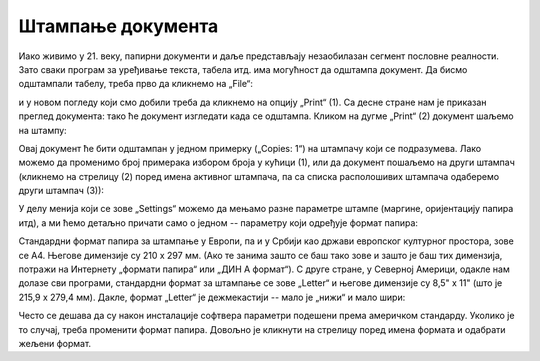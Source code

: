 Штампање документа
=============================


Иако живимо у 21. веку, папирни документи и даље представљају незаобилазан сегмент пословне реалности.
Зато сваки програм за уређивање текста, табела итд. има могућност да одштампа документ.
Да бисмо одштампали табелу, треба прво да кликнемо на „File“:


.. image:: ../../_images/Print22.jpg
   :width: 600px
   :align: center


и у новом погледу који смо добили треба да кликнемо на опцију „Print“ (1).
Са десне стране нам је приказан преглед документа:
тако ће документ изгледати када се одштампа. Кликом на дугме „Print“ (2) документ шаљемо на штампу:


.. image:: ../../_images/Print23.jpg
   :width: 600px
   :align: center




Овај документ ће бити одштампан у једном примерку („Copies: 1“) на штампачу који се подразумева.
Лако можемо да променимо број примерака избором броја у кућици (1),
или да документ пошаљемо на други штампач (кликнемо на стрелицу (2) поред имена активног штампача,
па са списка располошивих штампача одаберемо други штампач (3)):


.. image:: ../../_images/Print26.jpg
   :width: 600px
   :align: center


У делу менија који се зове „Settings“ можемо да мењамо разне параметре штампе (маргине, оријентацију папира итд), а ми ћемо детаљно причати само о једном -- параметру који одређује формат папира:


.. image:: ../../_images/Print27.jpg
   :width: 600px
   :align: center


Стандардни формат папира за штампање у Европи, па и у Србији као држави европског културног простора, зове се А4.
Његове димензије су 210 x 297 мм. (Ако те занима зашто се баш тако зове и зашто је баш тих димензија, потражи на Интернету
„формати папира“ или „ДИН А формат“). С друге стране, у Северној Америци, одакле нам долазе сви програми,
стандардни формат за штампање се зове „Letter“ и његове димензије су 8,5" x 11" (што је 215,9 x 279,4 мм). Дакле, формат
„Letter“ је дежмекастији -- мало је „нижи“ и мало шири:


.. image:: ../../_images/A4-Letter.jpg
   :width: 600px
   :align: center


Често се дешава да су након инсталације софтвера параметри подешени према америчком стандарду.
Уколико је то случај, треба променити формат папира. Довољно је кликнути на стрелицу поред имена формата и одабрати жељени формат.

.. Ево и кратког видеа:

   .. ytpopup:: rF6DlDnVTkI
      :width: 735
      :height: 415
      :align: center


